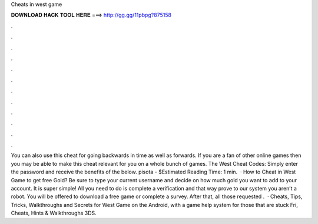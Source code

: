 Cheats in west game

𝐃𝐎𝐖𝐍𝐋𝐎𝐀𝐃 𝐇𝐀𝐂𝐊 𝐓𝐎𝐎𝐋 𝐇𝐄𝐑𝐄 ===> http://gg.gg/11pbpg?875158

.

.

.

.

.

.

.

.

.

.

.

.

You can also use this cheat for going backwards in time as well as forwards. If you are a fan of other online games then you may be able to make this cheat relevant for you on a whole bunch of games. The West Cheat Codes: Simply enter the password and receive the benefits of the below. pisota - $Estimated Reading Time: 1 min.  · How to Cheat in West Game to get free Gold? Be sure to type your current username and decide on how much gold you want to add to your account. It is super simple! All you need to do is complete a verification and that way prove to our system you aren’t a robot. You will be offered to download a free game or complete a survey. After that, all those requested .  · Cheats, Tips, Tricks, Walkthroughs and Secrets for West Game on the Android, with a game help system for those that are stuck Fri, Cheats, Hints & Walkthroughs 3DS.